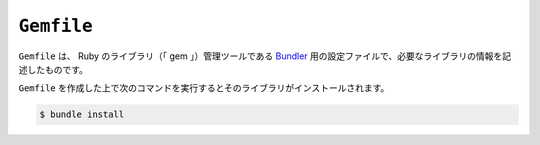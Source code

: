 ``Gemfile``
===========

``Gemfile`` は、 Ruby のライブラリ（「 gem 」）管理ツールである `Bundler <http://bundler.io/>`_ 用の設定ファイルで、必要なライブラリの情報を記述したものです。

``Gemfile`` を作成した上で次のコマンドを実行するとそのライブラリがインストールされます。

.. code-block:: bash

    $ bundle install
